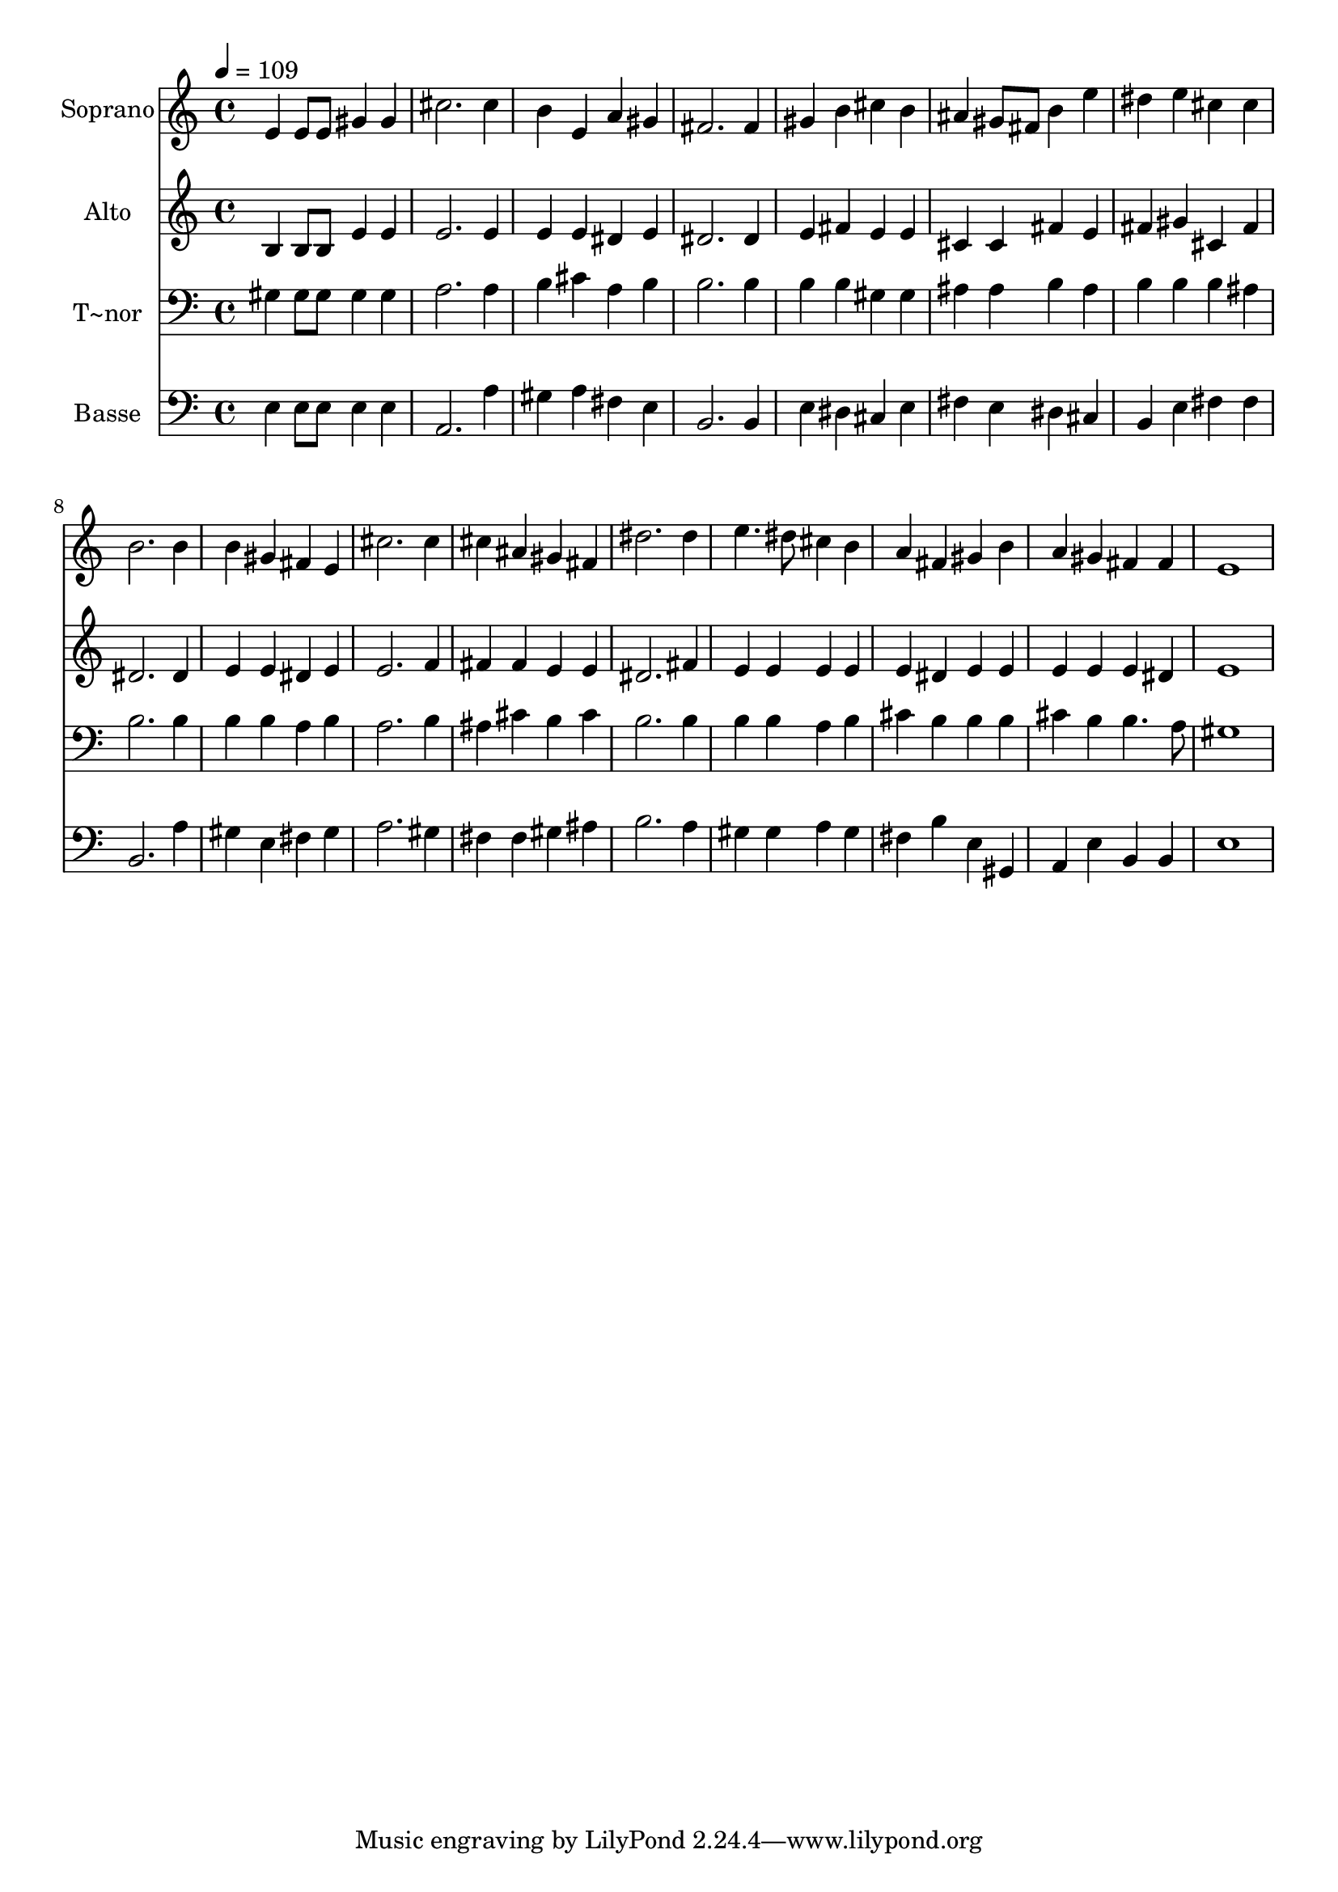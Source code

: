 % Lily was here -- automatically converted by /usr/bin/midi2ly from 366.mid
\version "2.14.0"

\layout {
  \context {
    \Voice
    \remove "Note_heads_engraver"
    \consists "Completion_heads_engraver"
    \remove "Rest_engraver"
    \consists "Completion_rest_engraver"
  }
}

trackAchannelA = {
  
  \time 4/4 
  
  \tempo 4 = 109 
  
}

trackA = <<
  \context Voice = voiceA \trackAchannelA
>>


trackBchannelA = {
  
  \set Staff.instrumentName = "Soprano"
  
}

trackBchannelB = \relative c {
  e'4 e8 e gis4 gis 
  | % 2
  cis2. cis4 
  | % 3
  b e, a gis 
  | % 4
  fis2. fis4 
  | % 5
  gis b cis b 
  | % 6
  ais gis8 fis b4 e 
  | % 7
  dis e cis cis 
  | % 8
  b2. b4 
  | % 9
  b gis fis e 
  | % 10
  cis'2. cis4 
  | % 11
  cis ais gis fis 
  | % 12
  dis'2. dis4 
  | % 13
  e4. dis8 cis4 b 
  | % 14
  a fis gis b 
  | % 15
  a gis fis fis 
  | % 16
  e1 
  | % 17
  
}

trackB = <<
  \context Voice = voiceA \trackBchannelA
  \context Voice = voiceB \trackBchannelB
>>


trackCchannelA = {
  
  \set Staff.instrumentName = "Alto"
  
}

trackCchannelC = \relative c {
  b'4 b8 b e4 e 
  | % 2
  e2. e4 
  | % 3
  e e dis e 
  | % 4
  dis2. dis4 
  | % 5
  e fis e e 
  | % 6
  cis cis fis e 
  | % 7
  fis gis cis, fis 
  | % 8
  dis2. dis4 
  | % 9
  e e dis e 
  | % 10
  e2. f4 
  | % 11
  fis fis e e 
  | % 12
  dis2. fis4 
  | % 13
  e e e e 
  | % 14
  e dis e e 
  | % 15
  e e e dis 
  | % 16
  e1 
  | % 17
  
}

trackC = <<
  \context Voice = voiceA \trackCchannelA
  \context Voice = voiceB \trackCchannelC
>>


trackDchannelA = {
  
  \set Staff.instrumentName = "T~nor"
  
}

trackDchannelC = \relative c {
  gis'4 gis8 gis gis4 gis 
  | % 2
  a2. a4 
  | % 3
  b cis a b 
  | % 4
  b2. b4 
  | % 5
  b b gis gis 
  | % 6
  ais ais b ais 
  | % 7
  b b b ais 
  | % 8
  b2. b4 
  | % 9
  b b a b 
  | % 10
  a2. b4 
  | % 11
  ais cis b cis 
  | % 12
  b2. b4 
  | % 13
  b b a b 
  | % 14
  cis b b b 
  | % 15
  cis b b4. a8 
  | % 16
  gis1 
  | % 17
  
}

trackD = <<

  \clef bass
  
  \context Voice = voiceA \trackDchannelA
  \context Voice = voiceB \trackDchannelC
>>


trackEchannelA = {
  
  \set Staff.instrumentName = "Basse"
  
}

trackEchannelC = \relative c {
  e4 e8 e e4 e 
  | % 2
  a,2. a'4 
  | % 3
  gis a fis e 
  | % 4
  b2. b4 
  | % 5
  e dis cis e 
  | % 6
  fis e dis cis 
  | % 7
  b e fis fis 
  | % 8
  b,2. a'4 
  | % 9
  gis e fis gis 
  | % 10
  a2. gis4 
  | % 11
  fis fis gis ais 
  | % 12
  b2. a4 
  | % 13
  gis gis a gis 
  | % 14
  fis b e, gis, 
  | % 15
  a e' b b 
  | % 16
  e1 
  | % 17
  
}

trackE = <<

  \clef bass
  
  \context Voice = voiceA \trackEchannelA
  \context Voice = voiceB \trackEchannelC
>>


\score {
  <<
    \context Staff=trackB \trackA
    \context Staff=trackB \trackB
    \context Staff=trackC \trackA
    \context Staff=trackC \trackC
    \context Staff=trackD \trackA
    \context Staff=trackD \trackD
    \context Staff=trackE \trackA
    \context Staff=trackE \trackE
  >>
  \layout {}
  \midi {}
}
